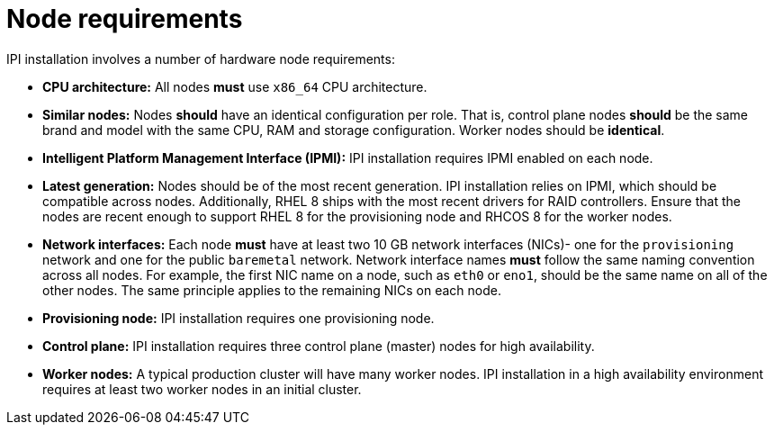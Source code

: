 // Module included in the following assemblies:
//
// * installing/installing_bare_metal_ipi/ipi-install-prerequisites.adoc

[id='node-requirements_{context}']
= Node requirements

IPI installation involves a number of hardware node requirements:

- **CPU architecture:** All nodes *must* use `x86_64` CPU architecture.

- **Similar nodes:** Nodes *should* have an identical configuration per role. That is, control plane nodes *should* be the same brand and model with the same CPU, RAM and storage configuration. Worker nodes should be *identical*.

//<IS CPU PINNING/NUMA AN ISSUE???>

- **Intelligent Platform Management Interface (IPMI):** IPI installation requires IPMI enabled on each node.

- **Latest generation:** Nodes should be of the most recent generation. IPI installation relies on IPMI, which should be compatible across nodes. Additionally, RHEL 8 ships with the most recent drivers for RAID controllers. Ensure that the nodes are recent enough to support RHEL 8 for the provisioning node and RHCOS 8 for the worker nodes.

- **Network interfaces:** Each node *must* have at least two 10 GB network interfaces (NICs)- one for the `provisioning` network and one for the public `baremetal` network.
Network interface names *must* follow the same naming convention across all nodes.
For example, the first NIC name on a node, such as `eth0` or `eno1`, should be the same name on all of the other nodes.
The same principle applies to the remaining NICs on each node.

- **Provisioning node:** IPI installation requires one provisioning node.

- **Control plane:** IPI installation requires three control plane (master) nodes for high availability.

- **Worker nodes:** A typical production cluster will have many worker nodes. IPI installation in a high availability environment requires at least two worker nodes in an initial cluster.
